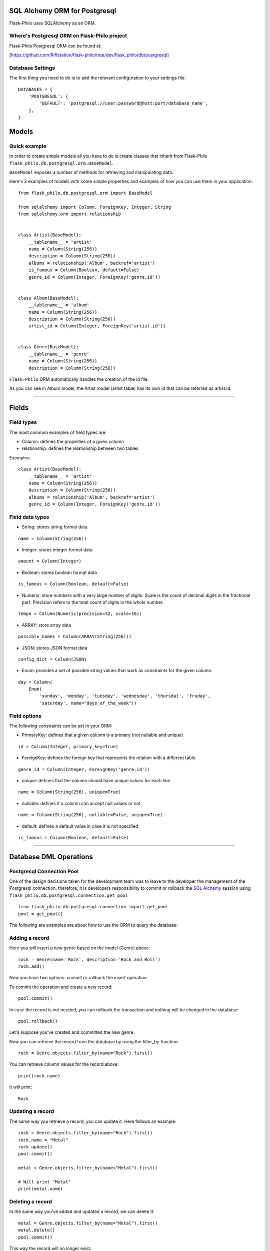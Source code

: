 SQL Alchemy ORM for Postgresql
=======================================

Flask-Philo uses SQLAlchemy as an ORM.


Where's Postgresql ORM on Flask-Philo project
-----------------------------------------------

Flask-Philo Postgresql ORM can be found at:


[https://github.com/Riffstation/flask-philo/tree/dev/flask_philo/db/postgresql]



Database Settings
-----------------

The first
thing you need to do is to add the relevant configuration
to your settings file:

::


    DATABASES = {
        'POSTGRESQL': {
            'DEFAULT': 'postgresql://user:password@host:port/database_name',
        },
    }



Models
======

Quick example
-------------

In order to create simple models all you have to do is
create classes that inherit from Flask-Philo ``flask_philo.db.postgresql.orm.BaseModel``.


``BaseModel`` exposes a number of methods for retrieving and manipulating data.

Here's 3 examples of models with some simple properties and examples of how you can use them in
your application:

::

    from flask_philo.db.postgresql.orm import BaseModel

    from sqlalchemy import Column, ForeignKey, Integer, String
    from sqlalchemy.orm import relationship


    class Artist(BaseModel):
        __tablename__ = 'artist'
        name = Column(String(256))
        description = Column(String(256))
        albums = relationship('Album', backref='artist')
        is_famous = Column(Boolean, default=False)
        genre_id = Column(Integer, ForeignKey('genre.id'))


    class Album(BaseModel):
        __tablename__ = 'album'
        name = Column(String(256))
        description = Column(String(256))
        artist_id = Column(Integer, ForeignKey('artist.id'))


    class Genre(BaseModel):
        __tablename__ = 'genre'
        name = Column(String(256))
        description = Column(String(256))


``Flask-Philo`` ORM automatically handles the creation of the id file.

As you can see in Album model, the Artist model (artist table) has its own id that can be referred as artist.id.

----

Fields
======

Field types
-----------

The most common examples of field types are:

- Column: defines the properties of a given column

- relationship: defines the relationship between two tables


Examples:

::

    class Artist(BaseModel):
        __tablename__ = 'artist'
        name = Column(String(256))
        description = Column(String(256))
        albums = relationship('Album', backref='artist')
        genre_id = Column(Integer, ForeignKey('genre.id'))


Field data types
----------------

- String: stores string format data

::

    name = Column(String(256))


- Integer: stores integer format data

::

    amount = Column(Integer)

- Boolean: stores boolean format data

::

    is_famous = Column(Boolean, default=False)


- Numeric: store numbers with a very large number of digits. Scale is the count of decimal digits in the fractional part. Precision refers to the total count of digits in the whole number.

::

    tempo = Column(Numeric(precision=32, scale=16))


- ARRAY: store array data

::

    possible_names = Column(ARRAY(String(256)))


- JSON: stores JSON format data

::

    config_dict = Column(JSON)



- Enum: provides a set of possible string values that work as constraints for the given column.

::

    day = Column(
        Enum(
            'sunday', 'monday', 'tuesday', 'wednesday', 'thursdat', 'fruday',
            'saturday', name="days_of_the_week"))


Field options
-------------

The following constraints can be set in your ORM:

- PrimaryKey: defines that a given column is a primary (not nullable and unique)

::

    id = Column(Integer, primary_key=True)


- ForeignKey: defines the foreign key that represents the relation with a different table

::

    genre_id = Column(Integer, ForeignKey('genre.id'))


- unique: defines that the column should have unique values for each line

::

    name = Column(String(256), unique=True)


- nullable: defines if a column can accept null values or not

::

    name = Column(String(256), nullable=False, unique=True)


- default: defines a default value in case it is not specified

::

    is_famous = Column(Boolean, default=False)

----

Database DML Operations
=======================

Postgresql Connection Pool
------------------------------

One of the design decisions taken for the development team was to leave to the
developer the management of the Postgresql connection, therefore, it is developers
responsibility to commit or rollback the  `SQL Alchemy <http://www.sqlalchemy.org/>`_
session using ``flask_philo.db.postgresql.connection.get_pool``

::

    from flask_philo.db.postgresql.connection import get_pool
    pool = get_pool()


The following are examples are about how to use the ORM to query the database:


Adding a record
---------------

Here you will insert a new genre based on the model (Genre) above:

::

    rock = Genre(name='Rock', description='Rock and Roll')
    rock.add()


Now you have two options: commit or rollback the insert operation.

To commit the operation and create a new record:

::

    pool.commit()


In case the record is not needed, you can rollback the transaction and nothing will be changed in the database:

::

    pool.rollback()


Let's suppose you've created and committed the new genre.

Now you can retrieve the record from the database by using the filter_by function:

::

    rock = Genre.objects.filter_by(name="Rock").first()


You can retrieve column values for the record above:

::

    print(rock.name)


It will print:

::

    Rock


Updating a record
-----------------

The same way you retrieve a record, you can update it. Here follows an example:

::

    rock = Genre.objects.filter_by(name="Rock").first()
    rock.name = "Metal"
    rock.update()
    pool.commit()

    metal = Genre.objects.filter_by(name="Metal").first()

    # Will print "Metal"
    print(metal.name)


Deleting a record
-----------------

In the same way you've added and updated a record, we can delete it:

::

    metal = Genre.objects.filter_by(name="Metal").first()
    metal.delete()
    pool.commit()


This way the record will no longer exist.


Querying using Raw SQLAlchemy
-----------------------------

You can use the ``raw_sql`` command to run queries also, like the following example:

::

    raw_sql_genre = Genre.objects.raw_sql("SELECT description FROM genre WHERE name='Jazz';").fetchone()
    genre_description = raw_sql_genre.description


Another example using raw sql:

::

    count = Genre.objects.raw_sql("SELECT count(*) FROM genre;").fetchone()[0]


The variable ``count`` will return the number of lines in genre table.

An easy way to count records in a table is to use the following syntax:

::

    count = Genre.objects.count()


-----


Here follow some more examples:

::

        dark = Album(
            artist_id=pink.id, name='Dark side of the moon',
            description='Interesting')
        dark.add()
        pool.commit()
        rolling = Artist(
            genre_id=rock.id, name='Rolling Stones',
            description='Acceptable')

        rolling.add()
        pool.commit()

        hits = Album(
            artist_id=rolling.id, name='Greatest hits',
            description='Interesting')
        hits.add()
        pool.commit()
        assert 2 == Album.objects.count()

        wall = Album(
            artist_id=pink.id, name='The Wall',
            description='Interesting')
        wall.add()
        pool.commit()
        assert 2 == len(pink.albums)
        assert 2 == len(Artist.objects.filter_by(genre_id=rock.id)[:])



Using multiple Postgresql databases
-------------------------------------

Flask-Philo allows you to connect to multiple postgresql database instances in the same
application.

To take advantage of this feature, simply add a `DATABASES` block in an application
configuration file in `src/config`.

Here's an example of a configuration  that we use in some applications:

::

 DATABASES = {
     'POSTGRESQL': {
         'DEFAULT': 'postgresql://user:password@host:port/database_name',
         'MUSIC_CATALOG': 'postgresql://user:password@host:port/songs_database_name',
     }
 }


Now you can access to the specific database using ``flask_philo.db.postgresql.connection.get_pool``:

::

        rock = Genre(name='Blues', description='Still got the blues')
        rock.add()
        pool.commit(connection_name='MUSIC_CATALOG'))
